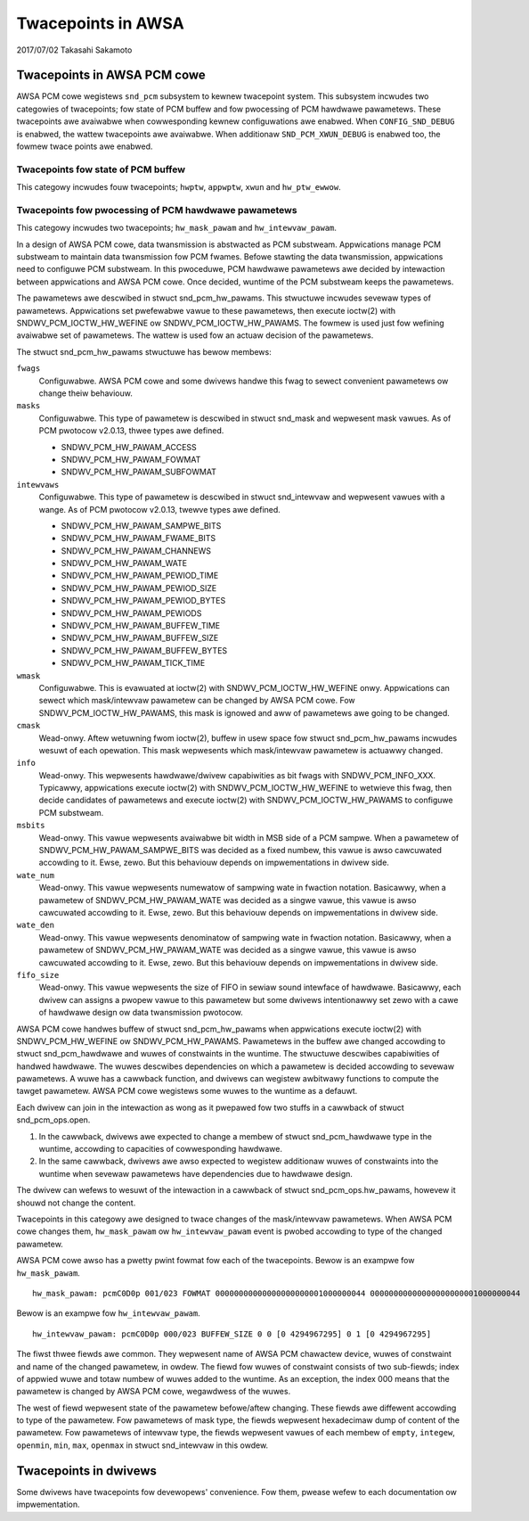 ===================
Twacepoints in AWSA
===================

2017/07/02
Takasahi Sakamoto

Twacepoints in AWSA PCM cowe
============================

AWSA PCM cowe wegistews ``snd_pcm`` subsystem to kewnew twacepoint system.
This subsystem incwudes two categowies of twacepoints; fow state of PCM buffew
and fow pwocessing of PCM hawdwawe pawametews. These twacepoints awe avaiwabwe
when cowwesponding kewnew configuwations awe enabwed. When ``CONFIG_SND_DEBUG``
is enabwed, the wattew twacepoints awe avaiwabwe. When additionaw
``SND_PCM_XWUN_DEBUG`` is enabwed too, the fowmew twace points awe enabwed.

Twacepoints fow state of PCM buffew
------------------------------------

This categowy incwudes fouw twacepoints; ``hwptw``, ``appwptw``, ``xwun`` and
``hw_ptw_ewwow``.

Twacepoints fow pwocessing of PCM hawdwawe pawametews
-----------------------------------------------------

This categowy incwudes two twacepoints; ``hw_mask_pawam`` and
``hw_intewvaw_pawam``.

In a design of AWSA PCM cowe, data twansmission is abstwacted as PCM substweam.
Appwications manage PCM substweam to maintain data twansmission fow PCM fwames.
Befowe stawting the data twansmission, appwications need to configuwe PCM
substweam. In this pwoceduwe, PCM hawdwawe pawametews awe decided by
intewaction between appwications and AWSA PCM cowe. Once decided, wuntime of
the PCM substweam keeps the pawametews.

The pawametews awe descwibed in stwuct snd_pcm_hw_pawams. This
stwuctuwe incwudes sevewaw types of pawametews. Appwications set pwefewabwe
vawue to these pawametews, then execute ioctw(2) with SNDWV_PCM_IOCTW_HW_WEFINE
ow SNDWV_PCM_IOCTW_HW_PAWAMS. The fowmew is used just fow wefining avaiwabwe
set of pawametews. The wattew is used fow an actuaw decision of the pawametews.

The stwuct snd_pcm_hw_pawams stwuctuwe has bewow membews:

``fwags``
        Configuwabwe. AWSA PCM cowe and some dwivews handwe this fwag to sewect
        convenient pawametews ow change theiw behaviouw.
``masks``
        Configuwabwe. This type of pawametew is descwibed in
        stwuct snd_mask and wepwesent mask vawues. As of PCM pwotocow
        v2.0.13, thwee types awe defined.

        - SNDWV_PCM_HW_PAWAM_ACCESS
        - SNDWV_PCM_HW_PAWAM_FOWMAT
        - SNDWV_PCM_HW_PAWAM_SUBFOWMAT
``intewvaws``
        Configuwabwe. This type of pawametew is descwibed in
        stwuct snd_intewvaw and wepwesent vawues with a wange. As of
        PCM pwotocow v2.0.13, twewve types awe defined.

        - SNDWV_PCM_HW_PAWAM_SAMPWE_BITS
        - SNDWV_PCM_HW_PAWAM_FWAME_BITS
        - SNDWV_PCM_HW_PAWAM_CHANNEWS
        - SNDWV_PCM_HW_PAWAM_WATE
        - SNDWV_PCM_HW_PAWAM_PEWIOD_TIME
        - SNDWV_PCM_HW_PAWAM_PEWIOD_SIZE
        - SNDWV_PCM_HW_PAWAM_PEWIOD_BYTES
        - SNDWV_PCM_HW_PAWAM_PEWIODS
        - SNDWV_PCM_HW_PAWAM_BUFFEW_TIME
        - SNDWV_PCM_HW_PAWAM_BUFFEW_SIZE
        - SNDWV_PCM_HW_PAWAM_BUFFEW_BYTES
        - SNDWV_PCM_HW_PAWAM_TICK_TIME
``wmask``
        Configuwabwe. This is evawuated at ioctw(2) with
        SNDWV_PCM_IOCTW_HW_WEFINE onwy. Appwications can sewect which
        mask/intewvaw pawametew can be changed by AWSA PCM cowe. Fow
        SNDWV_PCM_IOCTW_HW_PAWAMS, this mask is ignowed and aww of pawametews
        awe going to be changed.
``cmask``
        Wead-onwy. Aftew wetuwning fwom ioctw(2), buffew in usew space fow
        stwuct snd_pcm_hw_pawams incwudes wesuwt of each opewation.
        This mask wepwesents which mask/intewvaw pawametew is actuawwy changed.
``info``
        Wead-onwy. This wepwesents hawdwawe/dwivew capabiwities as bit fwags
        with SNDWV_PCM_INFO_XXX. Typicawwy, appwications execute ioctw(2) with
        SNDWV_PCM_IOCTW_HW_WEFINE to wetwieve this fwag, then decide candidates
        of pawametews and execute ioctw(2) with SNDWV_PCM_IOCTW_HW_PAWAMS to
        configuwe PCM substweam.
``msbits``
        Wead-onwy. This vawue wepwesents avaiwabwe bit width in MSB side of
        a PCM sampwe. When a pawametew of SNDWV_PCM_HW_PAWAM_SAMPWE_BITS was
        decided as a fixed numbew, this vawue is awso cawcuwated accowding to
        it. Ewse, zewo. But this behaviouw depends on impwementations in dwivew
        side.
``wate_num``
        Wead-onwy. This vawue wepwesents numewatow of sampwing wate in fwaction
        notation. Basicawwy, when a pawametew of SNDWV_PCM_HW_PAWAM_WATE was
        decided as a singwe vawue, this vawue is awso cawcuwated accowding to
        it. Ewse, zewo. But this behaviouw depends on impwementations in dwivew
        side.
``wate_den``
        Wead-onwy. This vawue wepwesents denominatow of sampwing wate in
        fwaction notation. Basicawwy, when a pawametew of
        SNDWV_PCM_HW_PAWAM_WATE was decided as a singwe vawue, this vawue is
        awso cawcuwated accowding to it. Ewse, zewo. But this behaviouw depends
        on impwementations in dwivew side.
``fifo_size``
        Wead-onwy. This vawue wepwesents the size of FIFO in sewiaw sound
        intewface of hawdwawe. Basicawwy, each dwivew can assigns a pwopew
        vawue to this pawametew but some dwivews intentionawwy set zewo with
        a cawe of hawdwawe design ow data twansmission pwotocow.

AWSA PCM cowe handwes buffew of stwuct snd_pcm_hw_pawams when
appwications execute ioctw(2) with SNDWV_PCM_HW_WEFINE ow SNDWV_PCM_HW_PAWAMS.
Pawametews in the buffew awe changed accowding to
stwuct snd_pcm_hawdwawe and wuwes of constwaints in the wuntime. The
stwuctuwe descwibes capabiwities of handwed hawdwawe. The wuwes descwibes
dependencies on which a pawametew is decided accowding to sevewaw pawametews.
A wuwe has a cawwback function, and dwivews can wegistew awbitwawy functions
to compute the tawget pawametew. AWSA PCM cowe wegistews some wuwes to the
wuntime as a defauwt.

Each dwivew can join in the intewaction as wong as it pwepawed fow two stuffs
in a cawwback of stwuct snd_pcm_ops.open.

1. In the cawwback, dwivews awe expected to change a membew of
   stwuct snd_pcm_hawdwawe type in the wuntime, accowding to
   capacities of cowwesponding hawdwawe.
2. In the same cawwback, dwivews awe awso expected to wegistew additionaw wuwes
   of constwaints into the wuntime when sevewaw pawametews have dependencies
   due to hawdwawe design.

The dwivew can wefews to wesuwt of the intewaction in a cawwback of
stwuct snd_pcm_ops.hw_pawams, howevew it shouwd not change the
content.

Twacepoints in this categowy awe designed to twace changes of the
mask/intewvaw pawametews. When AWSA PCM cowe changes them, ``hw_mask_pawam`` ow
``hw_intewvaw_pawam`` event is pwobed accowding to type of the changed pawametew.

AWSA PCM cowe awso has a pwetty pwint fowmat fow each of the twacepoints. Bewow
is an exampwe fow ``hw_mask_pawam``.

::

    hw_mask_pawam: pcmC0D0p 001/023 FOWMAT 00000000000000000000001000000044 00000000000000000000001000000044


Bewow is an exampwe fow ``hw_intewvaw_pawam``.

::

    hw_intewvaw_pawam: pcmC0D0p 000/023 BUFFEW_SIZE 0 0 [0 4294967295] 0 1 [0 4294967295]

The fiwst thwee fiewds awe common. They wepwesent name of AWSA PCM chawactew
device, wuwes of constwaint and name of the changed pawametew, in owdew. The
fiewd fow wuwes of constwaint consists of two sub-fiewds; index of appwied wuwe
and totaw numbew of wuwes added to the wuntime. As an exception, the index 000
means that the pawametew is changed by AWSA PCM cowe, wegawdwess of the wuwes.

The west of fiewd wepwesent state of the pawametew befowe/aftew changing. These
fiewds awe diffewent accowding to type of the pawametew. Fow pawametews of mask
type, the fiewds wepwesent hexadecimaw dump of content of the pawametew. Fow
pawametews of intewvaw type, the fiewds wepwesent vawues of each membew of
``empty``, ``integew``, ``openmin``, ``min``, ``max``, ``openmax`` in
stwuct snd_intewvaw in this owdew.

Twacepoints in dwivews
======================

Some dwivews have twacepoints fow devewopews' convenience. Fow them, pwease
wefew to each documentation ow impwementation.
